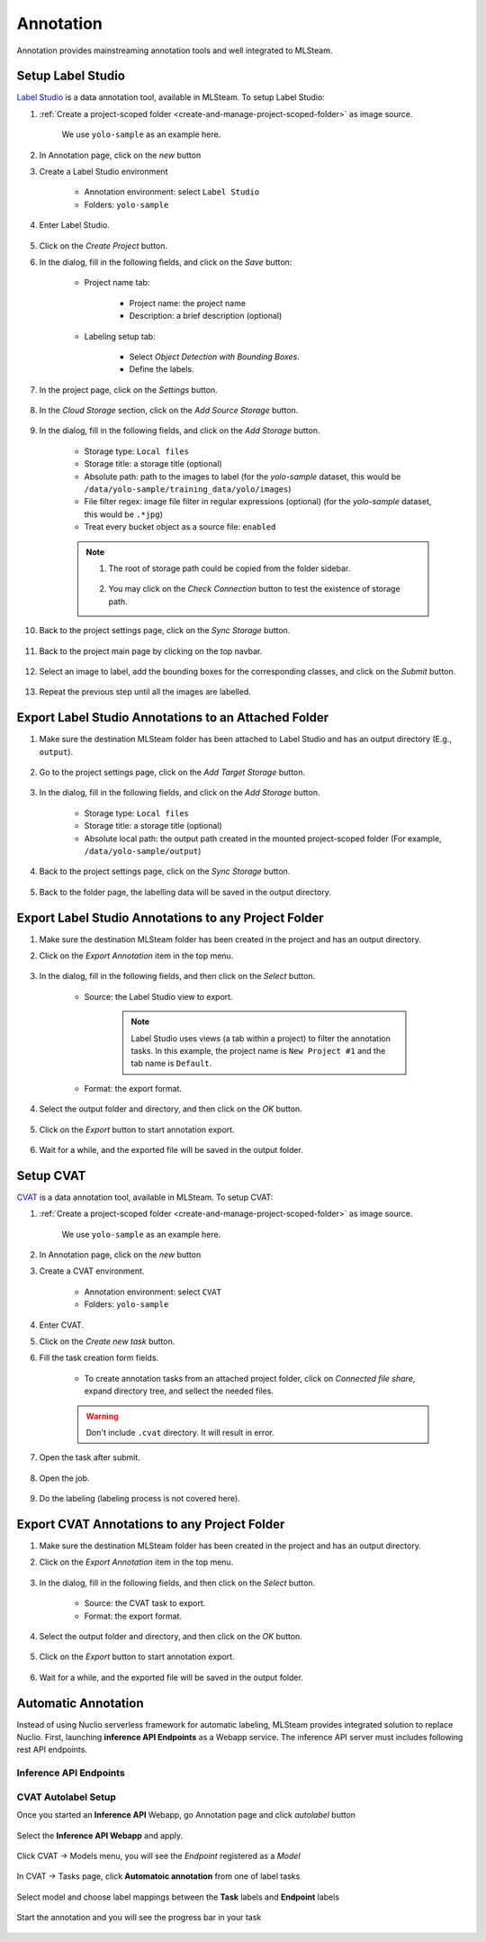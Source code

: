##########
Annotation
##########

Annotation provides mainstreaming annotation tools and well integrated to MLSteam.

Setup Label Studio
==================

`Label Studio <https://labelstud.io/>`_ is a data annotation tool,
available in MLSteam. To setup Label Studio:

#) :ref:`Create a project-scoped folder <create-and-manage-project-scoped-folder>` as image source.
   
    We use ``yolo-sample`` as an example here.

#) In Annotation page, click on the *new* button

#) Create a Label Studio environment

    * Annotation environment: select ``Label Studio``
    * Folders: ``yolo-sample``

    .. image:: /_static/imgs/user/annotation/create_annotation.png
        :width: 700

#) Enter Label Studio.

    .. image:: /_static/imgs/user/annotation/launch_label_studio.png
        :width: 480

#) Click on the *Create Project* button.
#) In the dialog, fill in the following fields, and click on the *Save* button:

    * Project name tab:

        * Project name: the project name
        * Description: a brief description (optional)

        .. image:: /_static/imgs/user/webapp/setup_labelstudio_4.png
            :width: 480

    * Labeling setup tab:

        * Select *Object Detection with Bounding Boxes*.
        * Define the labels.

        .. image:: /_static/imgs/user/webapp/setup_labelstudio_5.png
            :width: 480

        .. image:: /_static/imgs/user/webapp/setup_labelstudio_6.png
            :width: 480

#) In the project page, click on the *Settings* button.

    .. image:: /_static/imgs/user/webapp/setup_labelstudio_7.png
        :width: 700

#) In the *Cloud Storage* section, click on the *Add Source Storage* button.

    .. image:: /_static/imgs/user/webapp/setup_labelstudio_8.png
        :width: 700

#) In the dialog, fill in the following fields, and click on the *Add Storage* button.

    * Storage type: ``Local files``
    * Storage title: a storage title (optional)
    * Absolute path: path to the images to label
      (for the *yolo-sample* dataset, this would be ``/data/yolo-sample/training_data/yolo/images``)
    * File filter regex: image file filter in regular expressions (optional)
      (for the *yolo-sample* dataset, this would be ``.*jpg``)
    * Treat every bucket object as a source file: ``enabled``

    .. image:: /_static/imgs/user/annotation/setup_labelstudio_9.png
        :width: 480

    .. note::
        #) The root of storage path could be copied from the folder sidebar.

            .. image:: /_static/imgs/user/annotation/setup_labelstudio_9b.png
                :width: 700

        #) You may click on the *Check Connection* button to test the existence of storage path.

#) Back to the project settings page, click on the *Sync Storage* button.

    .. image:: /_static/imgs/user/annotation/setup_labelstudio_10.png
        :width: 700

#) Back to the project main page by clicking on the top navbar.

    .. image:: /_static/imgs/user/webapp/setup_labelstudio_11.png
        :width: 480

#) Select an image to label, add the bounding boxes for the corresponding classes,
   and click on the *Submit* button.

    .. image:: /_static/imgs/user/webapp/setup_labelstudio_12.png
        :width: 700

    .. image:: /_static/imgs/user/webapp/setup_labelstudio_13.png
        :width: 700

#) Repeat the previous step until all the images are labelled.

Export Label Studio Annotations to an Attached Folder
=====================================================

#) Make sure the destination MLSteam folder has been attached to Label Studio
   and has an output directory (E.g., ``output``).

    .. image:: /_static/imgs/user/webapp/setup_labelstudio_1.png
        :width: 480

#) Go to the project settings page, click on the *Add Target Storage* button.

    .. image:: /_static/imgs/user/annotation/setup_labelstudio_14.png
        :width: 700

#) In the dialog, fill in the following fields, and click on the *Add Storage* button.

    * Storage type: ``Local files``
    * Storage title: a storage title (optional)
    * Absolute local path: the output path created in the mounted project-scoped folder
      (For example, ``/data/yolo-sample/output``)

    .. image:: /_static/imgs/user/annotation/setup_labelstudio_15.png
        :width: 480

#) Back to the project settings page, click on the *Sync Storage* button.

    .. image:: /_static/imgs/user/annotation/setup_labelstudio_16.png
        :width: 700

#) Back to the folder page, the labelling data will be saved in the output directory.

    .. image:: /_static/imgs/user/webapp/setup_labelstudio_17.png
        :width: 700

Export Label Studio Annotations to any Project Folder
=====================================================

#) Make sure the destination MLSteam folder has been created in the project and has an output directory.
#) Click on the *Export Annotation* item in the top menu.

    .. image:: /_static/imgs/user/annotation/export_labelstudio_annotation_1.png
        :width: 700

#) In the dialog, fill in the following fields, and then click on the *Select* button.

    * Source: the Label Studio view to export.

        .. note::
            Label Studio uses views (a tab within a project) to filter the annotation tasks.
            In this example, the project name is ``New Project #1`` and the tab name is ``Default``.

    * Format: the export format.

    .. image:: /_static/imgs/user/annotation/export_labelstudio_annotation_2.png
        :width: 700

#) Select the output folder and directory, and then click on the *OK* button.

    .. image:: /_static/imgs/user/annotation/export_labelstudio_annotation_3.png
        :width: 480

#) Click on the *Export* button to start annotation export.

    .. image:: /_static/imgs/user/annotation/export_labelstudio_annotation_4.png
        :width: 480

#) Wait for a while, and the exported file will be saved in the output folder.

    .. image:: /_static/imgs/user/annotation/export_labelstudio_annotation_5.png
        :width: 700


Setup CVAT
==========

`CVAT <https://cvat.org/>`_ is a data annotation tool,
available in MLSteam. To setup CVAT:

#) :ref:`Create a project-scoped folder <create-and-manage-project-scoped-folder>` as image source.
   
    We use ``yolo-sample`` as an example here.

#) In Annotation page, click on the *new* button

#) Create a CVAT environment.

    * Annotation environment: select ``CVAT``
    * Folders: ``yolo-sample``

    .. image:: /_static/imgs/user/annotation/add_cvat.png
        :width: 480

#) Enter CVAT.
#) Click on the *Create new task* button.
#) Fill the task creation form fields.

    * To create annotation tasks from an attached project folder, click on *Connected file share*,
      expand directory tree, and sellect the needed files.

    .. image:: /_static/imgs/user/webapp/setup_cvat_4.png
        :width: 700

    .. warning::
        Don't include ``.cvat`` directory. It will result in error.

#) Open the task after submit.

    .. image:: /_static/imgs/user/webapp/setup_cvat_5.png
        :width: 700

#) Open the job.

    .. image:: /_static/imgs/user/webapp/setup_cvat_6.png
        :width: 700

#) Do the labeling (labeling process is not covered here).

Export CVAT Annotations to any Project Folder
=============================================

#) Make sure the destination MLSteam folder has been created in the project and has an output directory.
#) Click on the *Export Annotation* item in the top menu.

    .. image:: /_static/imgs/user/annotation/export_cvat_annotation_1.png
        :width: 700

#) In the dialog, fill in the following fields, and then click on the *Select* button.

    * Source: the CVAT task to export.
    * Format: the export format.

    .. image:: /_static/imgs/user/annotation/export_cvat_annotation_2.png
        :width: 700

#) Select the output folder and directory, and then click on the *OK* button.

    .. image:: /_static/imgs/user/annotation/export_cvat_annotation_3.png
        :width: 480

#) Click on the *Export* button to start annotation export.

    .. image:: /_static/imgs/user/annotation/export_cvat_annotation_4.png
        :width: 480

#) Wait for a while, and the exported file will be saved in the output folder.

    .. image:: /_static/imgs/user/annotation/export_cvat_annotation_5.png
        :width: 700


Automatic Annotation
====================

Instead of using Nuclio serverless framework for automatic labeling, MLSteam provides integrated solution to replace Nuclio.
First, launching **inference API Endpoints** as a Webapp service. The inference API server must includes following rest API endpoints.

Inference API Endpoints
+++++++++++++++++++++++

.. http:get:: /status

    Inference service status and message

    **Example request**:

    .. sourcecode:: bash

            $ curl http://<webapp ip>:<webapp port>/status

    **Example response**:

    .. sourcecode:: json

            {"state":"ready","msg":""}

    .. note::

        :Response JSON Object:

         * **state** (*string*) -- required, should be one of `starting`, `ready`, or `error`.
         * **msg** (*string*) -- optional, service status message.

.. http:get:: /cvat_info

    Inference label and other specification

    **Example request**:

    .. sourcecode:: bash

            $ curl http://<webapp ip>:<webapp port>/cvat_info

    **Example response**:

    .. sourcecode:: json

            {
                "name": "Lpr detector Malaysia",
                "description": "detect Plate/Car/Motobike",
                "type": "detector",
                "spec": [
                    {
                        "id": 0,
                        "name": "Plate",
                        "attributes": [
                            {
                            "name": "Number",
                            "input_type": "text"
                            }
                        ]
                    },
                    {
                        "id": 1,
                        "name": "Car"
                    },
                    {
                        "id": 2,
                        "name": "Motobike"
                    }
                ]
            }

    .. note::

        :Response JSON Object:

         * **name** (*required*) -- a unique endpoint name in this service.
         * **description** (*required*) -- a brief endpoint description.
         * **type** (*required*) -- should be one of detector, `interactor`, `reid`, or `tracker`.
         * **prefix** (*optional*) -- API url prefix for invoking this endpoint, ommitable for single endpoint. For multiple endpoints, it is a list of the above dict for each endpoint.
         * **spec** (*optional*) -- Needed for the `detector` endpoint types. A list of labels, each label is a dict:

            - id (*required*): a unique integer starting from 0
            - name (*required*): label name
            - attributes (*optional*): a list of attributes. Each attribute is a dict. For example:

            .. sourcecode:: bash

                [
                    {"name": "plate_number", "input_type": "text"},
                    {"name": "age", "input_type": "number", "values": ["0", "150", "1"]},
                    {"name": "gender", "input_type": "select", "values": ["female", "male"]}
                ]

            .. note::

                CVAT only recognizes the attributes that exactly match the defined ones in tasks.

                Reference: 
                `CVAT XML annotation format <https://opencv.github.io/cvat/docs/manual/advanced/xml_format/>`_
                , `face-detection-0205 serverless function <https://github.com/myelintek/cvat/blob/98616c7292d8da242b848b2de81a668976a27144/serverless/openvino/omz/intel/face-detection-0205/nuclio/function.yaml>`_




.. http:post:: /invoke

    Inference endpoint

.. http:post:: /invoke/<prefix>

    Inference endpoint with *prefix*

    **Example request**:

        For *detector* type request

    .. sourcecode:: bash

            $ (echo -n '{"image": "'; base64 ~/image.jpg; echo '"}') | curl -H "Content-Type: application/json" -d @- http://<ip>:<port>/invoke

    .. note::

        :Request JSON Object:

        * **image** (*required*) -- base64-encoded image

    **Example response**:

    .. sourcecode:: json

        [
            {
                "label": "Car",
                "points": [
                    15,
                    0,
                    354,
                    282
                ],
                "type": "rectangle"
            }
        ]

    .. note::

        For more response format, please refer to `CVAT SDK example <https://opencv.github.io/cvat/docs/api_sdk/sdk/auto-annotation/>`_


CVAT Autolabel Setup
+++++++++++++++++++++

Once you started an **Inference API** Webapp, go Annotation page and click *autolabel* button

    .. image:: /_static/imgs/user/annotation/autolabel_1.png
        :width: 700

Select the **Inference API Webapp** and apply.

    .. image:: /_static/imgs/user/annotation/autolabel_2.png
        :width: 700

Click CVAT -> Models menu, you will see the *Endpoint* registered as a *Model*

    .. image:: /_static/imgs/user/annotation/autolabel_3.png
        :width: 700

In CVAT -> Tasks page, click **Automatoic annotation** from one of label tasks

    .. image:: /_static/imgs/user/annotation/autolabel_4.png
        :width: 700

Select model and choose label mappings between the **Task** labels and **Endpoint** labels

    .. image:: /_static/imgs/user/annotation/autolabel_5.png
        :width: 700

Start the annotation and you will see the progress bar in your task

    .. image:: /_static/imgs/user/annotation/autolabel_6.png
        :width: 700
